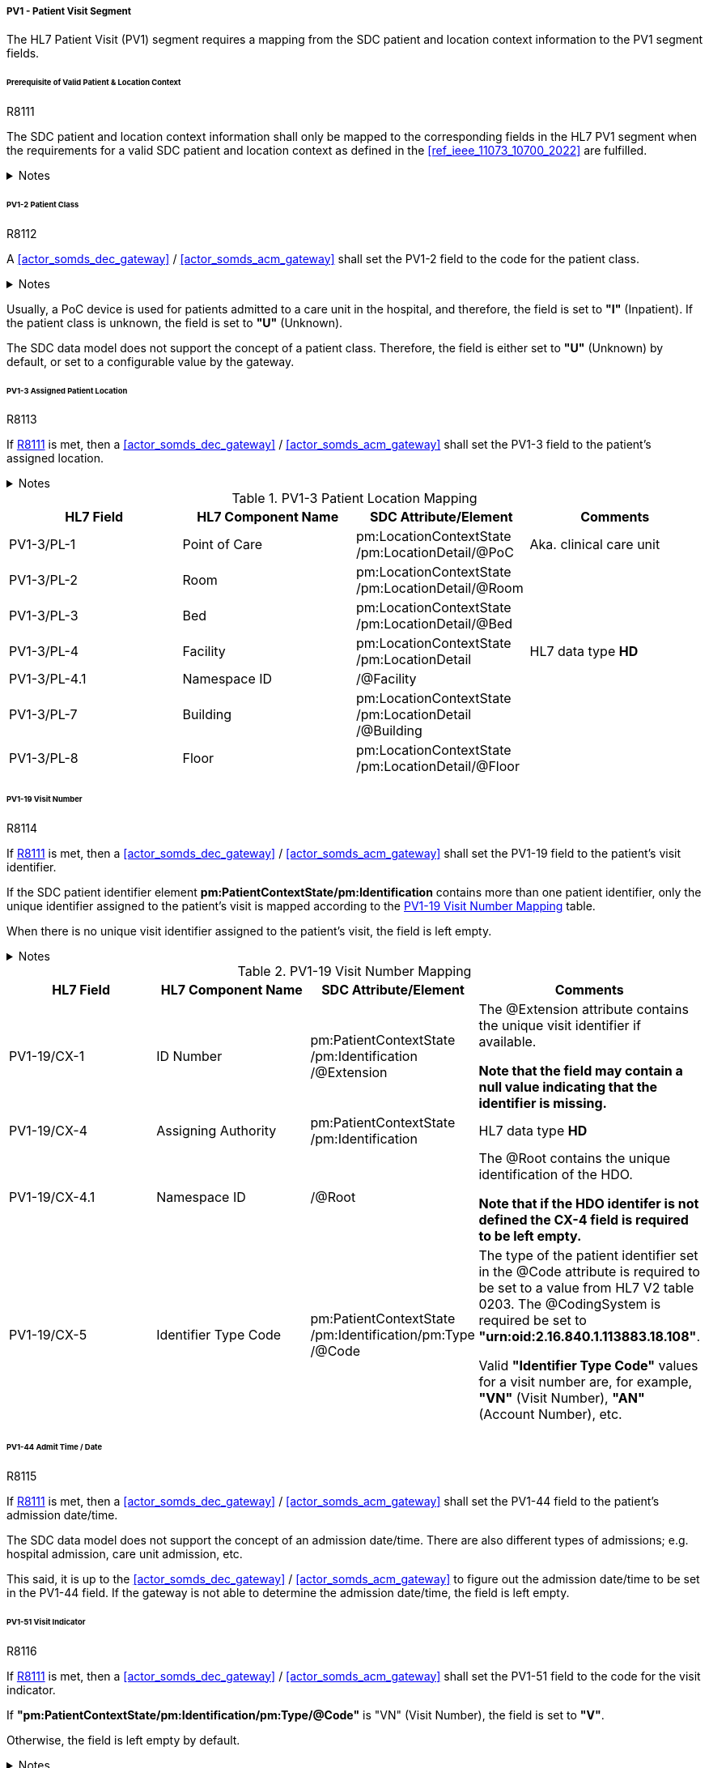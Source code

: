 [#ref_gateway_pv1_mapping]
===== PV1 - Patient Visit Segment
The HL7 Patient Visit (PV1) segment requires a mapping from the SDC patient and location context information to the PV1 segment fields.

====== Prerequisite of Valid Patient & Location Context

.R8111
[sdpi_requirement#r8111,sdpi_req_level=shall,sdpi_max_occurrence=1]
****
The SDC patient and location context information shall only be mapped to the corresponding fields in the HL7 PV1 segment when the requirements for a valid SDC patient and location context as defined in the <<ref_ieee_11073_10700_2022>> are fulfilled.

.Notes
[%collapsible]
====
NOTE: For a valid *pm:PatientContextState* or *pm:LocationContextSate*, the *pm:AbstractContextState/@ContextAssociation* attribute is set to *"Assoc"* and the *pm:AbstractContextState/pm:Validator* is set to a valid validator. A corresponding inferred patient or location ensemble context is not required for the <<actor_somds_dec_gateway>> / <<actor_somds_acm_gateway>>.

NOTE: If the SDC patient and/or location context information is not be used for the mapping, please refer to the <<ref_ihe_pcd_tf_2_2019>> on how to populate the fields of the PV1 segment in this case.
====
****

====== PV1-2 Patient Class
.R8112
[sdpi_requirement#r8112,sdpi_req_level=shall,sdpi_max_occurrence=1]
****
A <<actor_somds_dec_gateway>> / <<actor_somds_acm_gateway>> shall set the PV1-2 field to the code for the patient class.

.Notes
[%collapsible]
====
NOTE: The *HL7 table 0004 - Patient Class* defines a set of recommended codes to be used for the data fields of the HL7 data type *IS* used in the PV1-2 field.
====
****

Usually, a PoC device is used for patients admitted to a care unit in the hospital, and therefore, the field is set to *"I"* (Inpatient). If the patient class is unknown, the field is set to *"U"* (Unknown).

The SDC data model does not support the concept of a patient class. Therefore, the field is either set to *"U"* (Unknown) by default, or set to a configurable value by the gateway.

====== PV1-3 Assigned Patient Location
.R8113
[sdpi_requirement#r8113,sdpi_req_level=shall,sdpi_max_occurrence=1]
****
If <<r8111>> is met, then a <<actor_somds_dec_gateway>> / <<actor_somds_acm_gateway>> shall set the PV1-3 field to the patient's assigned location.

.Notes
[%collapsible]
====
NOTE: <<ref_tbl_pv13_mapping>> defines the mapping of the SDC patient location information to the data fields of the HL7 data type *PL* used in the PV1-3 field.
====
****

[#ref_tbl_pv13_mapping]
.PV1-3 Patient Location Mapping
|===
|HL7 Field |HL7 Component Name |SDC Attribute/Element |Comments

|PV1-3/PL-1
|Point of Care
|pm:LocationContextState+++<wbr/>+++/pm:LocationDetail+++<wbr/>+++/@PoC
|Aka. clinical care unit

|PV1-3/PL-2
|Room
|pm:LocationContextState+++<wbr/>+++/pm:LocationDetail+++<wbr/>+++/@Room
|

|PV1-3/PL-3
|Bed
|pm:LocationContextState+++<wbr/>+++/pm:LocationDetail+++<wbr/>+++/@Bed
|

|PV1-3/PL-4
|Facility
|pm:LocationContextState+++<wbr/>+++/pm:LocationDetail
|HL7 data type *HD*

|PV1-3/PL-4.1
|Namespace ID
|/@Facility
|

|PV1-3/PL-7
|Building
|pm:LocationContextState+++<wbr/>+++/pm:LocationDetail+++<wbr/>+++/@Building
|

|PV1-3/PL-8
|Floor
|pm:LocationContextState+++<wbr/>+++/pm:LocationDetail+++<wbr/>+++/@Floor
|

|===

====== PV1-19 Visit Number
.R8114
[sdpi_requirement#r8114,sdpi_req_level=shall,sdpi_max_occurrence=1]
****
If <<r8111>> is met, then a <<actor_somds_dec_gateway>> / <<actor_somds_acm_gateway>> shall set the PV1-19 field to the patient's visit identifier.

If the SDC patient identifier element *pm:PatientContextState/pm:Identification* contains more than one patient identifier, only the unique identifier assigned to the patient's visit is mapped according to the <<ref_tbl_pv119_mapping>> table.

When there is no unique visit identifier assigned to the patient's visit, the field is left empty.

.Notes
[%collapsible]
====
NOTE: <<ref_tbl_pv119_mapping>> defines the mapping of the SDC patient identifier to the data fields of the HL7 data type *CX* used in the PV1-19 field.

NOTE: A visit identifier could be a visit number, an account number, or any other identifier that relates to the patient's visit.
====
****

[#ref_tbl_pv119_mapping]
.PV1-19 Visit Number Mapping
|===
|HL7 Field |HL7 Component Name |SDC Attribute/Element |Comments

|PV1-19/CX-1
|ID Number
|pm:PatientContextState+++<wbr/>+++/pm:Identification+++<wbr/>+++/@Extension
|The @Extension attribute contains the unique visit identifier if available.

*Note that the field may contain a null value indicating that the identifier is missing.*

|PV1-19/CX-4
|Assigning Authority
|pm:PatientContextState+++<wbr/>+++/pm:Identification
| HL7 data type *HD*

|PV1-19/CX-4.1
|Namespace ID
|/@Root
|The @Root contains the unique identification of the HDO.

*Note that if the HDO identifer is not defined the CX-4 field is required to be left empty.*

|PV1-19/CX-5
|Identifier Type Code
|pm:PatientContextState+++<wbr/>+++/pm:Identification+++<wbr/>+++/pm:Type+++<wbr/>+++/@Code
|The type of the patient identifier set in the @Code attribute is required to be set to a value from HL7 V2 table 0203. The @CodingSystem is required be set to *"urn:oid:2.16.840.1.113883.18.108"*.

Valid *"Identifier Type Code"* values for a visit number are, for example, *"VN"* (Visit Number), *"AN"* (Account Number), etc.

|===

====== PV1-44 Admit Time / Date
.R8115
[sdpi_requirement#r8115,sdpi_req_level=shall,sdpi_max_occurrence=1]
****
If <<r8111>> is met, then a <<actor_somds_dec_gateway>> / <<actor_somds_acm_gateway>> shall set the PV1-44 field to the patient's admission date/time.

The SDC data model does not support the concept of an admission date/time. There are also different types of admissions; e.g. hospital admission, care unit admission, etc.

This said, it is up to the <<actor_somds_dec_gateway>> / <<actor_somds_acm_gateway>> to figure out the admission date/time to be set in the PV1-44 field. If the gateway is not able to determine the admission date/time, the field is left empty.
****

====== PV1-51 Visit Indicator
.R8116
[sdpi_requirement#r8116,sdpi_req_level=shall,sdpi_max_occurrence=1]
****
If <<r8111>> is met, then a <<actor_somds_dec_gateway>> / <<actor_somds_acm_gateway>> shall set the PV1-51 field to the code for the visit indicator.

If *"pm:PatientContextState/pm:Identification/pm:Type/@Code"* is "VN" (Visit Number), the field is set to *"V"*.

Otherwise, the field is left empty by default.

.Notes
[%collapsible]
====
NOTE: The HL7 table 0326 - Visit Indicator defines a set of recommended codes to be used for the data fields of the HL7 data type IS used in the PV1-51 field.
====
****

